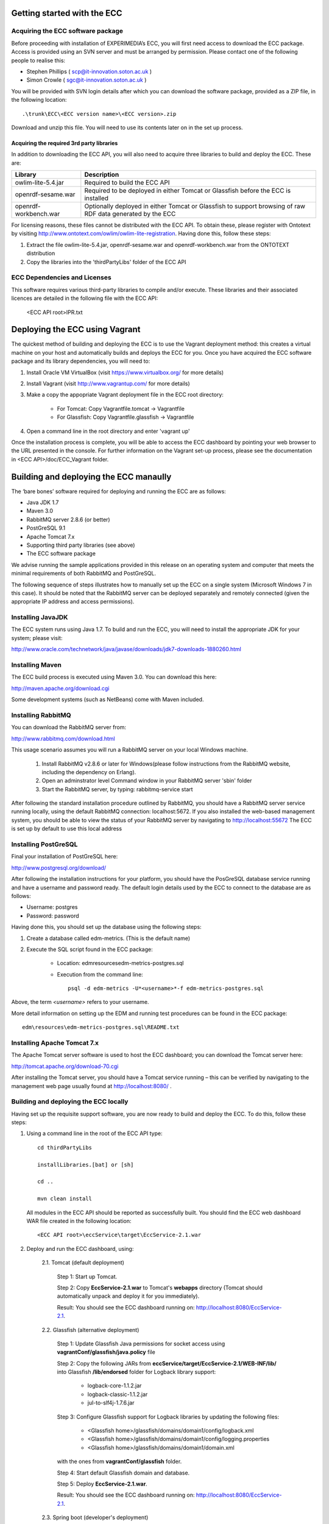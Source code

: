Getting started with the ECC
============================

Acquiring the ECC software package
----------------------------------

Before proceeding with installation of EXPERIMEDIA’s ECC, you will first need access to download the ECC package. Access is provided using an SVN server and must be arranged by permission. Please contact one of the following people to realise this:

*   Stephen Phillips (
    `scp@it-innovation.soton.ac.uk <mailto:scp@it-innovation.soton.ac.uk>`_
    )



*   Simon Crowle (
    `sgc@it-innovation.soton.ac.uk <mailto:sgc@it-innovation.soton.ac.uk>`_
    )



You will be provided with SVN login details after which you can download the software package, provided as a ZIP file, in the following location::

	.\trunk\ECC\<ECC version name>\<ECC version>.zip

Download and unzip this file. You will need to use its contents later on in the set up process.


Acquiring the required 3rd party libraries
``````````````````````````````````````````
In addition to downloading the ECC API, you will also need to acquire three libraries to build and deploy the ECC. These are:

===================== ==========================================================================================================
Library               Description
===================== ==========================================================================================================
owlim-lite-5.4.jar    Required to build the ECC API
openrdf-sesame.war    Required to be deployed in either Tomcat or Glassfish before the ECC is installed
openrdf-workbench.war Optionally deployed in either Tomcat or Glassfish to support browsing of raw RDF data generated by the ECC
===================== ==========================================================================================================

For licensing reasons, these files cannot be distributed with the ECC API. To obtain these, please register with Ontotext by visiting http://www.ontotext.com/owlim/owlim-lite-registration. Having done this, follow these steps:

1. Extract the file owlim-lite-5.4.jar, openrdf-sesame.war and openrdf-workbench.war from the ONTOTEXT distribution

2. Copy the libraries into the 'thirdPartyLibs' folder of the ECC API


ECC Dependencies and Licenses
-----------------------------

This software requires various third-party libraries to compile and/or execute. These libraries and their associated licences are detailed in the following file with the ECC API:

	<ECC API root>\IPR.txt


Deploying the ECC using Vagrant
===============================

The quickest method of building and deploying the ECC is to use the Vagrant deployment method: this creates a virtual machine on your host and automatically builds and deploys the ECC for you. Once you have acquired the ECC software package and its library dependencies, you will need to:

1. Install Oracle VM VirtualBox (visit https://www.virtualbox.org/ for more details)

2. Install Vagrant (visit http://www.vagrantup.com/ for more details)

3. Make a copy the appopriate Vagrant deployment file in the ECC root directory:

	- For Tomcat: Copy Vagrantfile.tomcat -> Vagrantfile
	- For Glassfish: Copy Vagrantfile.glassfish -> Vagrantfile
	
4. Open a command line in the root directory and enter 'vagrant up'

Once the installation process is complete, you will be able to access the ECC dashboard by pointing your web browser to the URL presented in the console. For further information on the Vagrant set-up process, please see the documentation in <ECC API>/doc/ECC_Vagrant folder.


Building and deploying the ECC manaully
=======================================

The ‘bare bones’ software required for deploying and running the ECC are as follows:

*   Java JDK 1.7
*   Maven 3.0
*   RabbitMQ server 2.8.6 (or better)
*   PostGreSQL 9.1
*   Apache Tomcat 7.x
*   Supporting third party libraries (see above)
*   The ECC software package

We advise running the sample applications provided in this release on an operating system and computer that meets the minimal requirements of both RabbitMQ and PostGreSQL.

The following sequence of steps illustrates how to manually set up the ECC on a single system (Microsoft Windows 7 in this case).
It should be noted that the RabbitMQ server can be deployed separately and remotely connected (given the appropriate IP address and access permissions).


Installing JavaJDK
------------------

The ECC system runs using Java 1.7. To build and run the ECC, you will need to install the appropriate JDK
for your system; please visit:

`http://www.oracle.com/technetwork/java/javase/downloads/jdk7-downloads-1880260.html <http://www.oracle.com/technetwork/java/javase/downloads/jdk7-downloads-1880260.html>`_


Installing Maven
----------------

The ECC build process is executed using Maven 3.0. You can download this here:

`http://maven.apache.org/download.cgi <http://maven.apache.org/download.cgi>`_

Some development systems (such as NetBeans) come with Maven included.


Installing RabbitMQ
-------------------

You can download the RabbitMQ server from:

`http://www.rabbitmq.com/download.html <http://www.rabbitmq.com/download.html>`_

This usage scenario assumes you will run a RabbitMQ server on your local Windows machine.

     1. Install RabbitMQ v2.8.6 or later for Windows(please follow instructions from the RabbitMQ website, including the dependency on Erlang).

     2. Open an adminstrator level Command window in your RabbitMQ server 'sbin' folder

     3. Start the RabbitMQ server, by typing: rabbitmq-service start


After following the standard installation procedure outlined by RabbitMQ, you should have a RabbitMQ server service running locally, using the default RabbitMQ connection:
localhost:5672. If you also installed the web-based management system, you should be able to view the status of your RabbitMQ server by navigating to
`http://localhost:55672 <http://localhost:55672>`_  The ECC is set up by default to use this local address


Installing PostGreSQL
---------------------

Final your installation of PostGreSQL here:

`http://www.postgresql.org/download/ <http://www.postgresql.org/download/>`_

After following the installation instructions for your platform,
you should have the PosGreSQL database service running and have a username and password ready.
The default login details used by the ECC to connect to the database are as follows:

*   Username: postgres
*   Password: password

Having done this, you should set up the database using the following steps:


#.  Create a database called edm-metrics. (This is the default name)

#.  Execute the SQL script found in the ECC package:

      *   Location: edm\resources\edm-metrics-postgres.sql
      *   Execution from the command line::

			psql -d edm-metrics -U*<username>*-f edm-metrics-postgres.sql


Above, the term *<username>* refers to your username.

More detail information on setting up the EDM and running test procedures can be found in the ECC package::

		edm\resources\edm-metrics-postgres.sql\README.txt


Installing Apache Tomcat 7.x
----------------------------

The Apache Tomcat server software is used to host the ECC dashboard; you can download the Tomcat server here:

`http://tomcat.apache.org/download-70.cgi <http://tomcat.apache.org/download-70.cgi>`_

After installing the Tomcat server, you should have a Tomcat service running – this can be verified by navigating to the management web page usually found at
`http://localhost:8080/ <http://localhost:8080/>`_ .


Building and deploying the ECC locally
--------------------------------------

Having set up the requisite support software, you are now ready to build and deploy the ECC. To do this,
follow these steps:

1. Using a command line in the root of the ECC API type::

	cd thirdPartyLibs

	installLibraries.[bat] or [sh]

	cd ..

	mvn clean install



 All modules in the ECC API should be reported as successfully built. You should find the ECC web dashboard WAR file created in the following location::

		<ECC API root>\eccService\target\EccService-2.1.war


2. Deploy and run the ECC dashboard, using:

	2.1. Tomcat (default deployment)

	    Step 1: Start up Tomcat.

	    Step 2: Copy **EccService-2.1.war** to Tomcat's **webapps** directory (Tomcat should automatically unpack and deploy it for you immediately).

	    Result: You should see the ECC dashboard running on: http://localhost:8080/EccService-2.1.

	2.2. Glassfish (alternative deployment)

		Step 1: Update Glassfish Java permissions for socket access using **vagrantConf/glassfish/java.policy** file

		Step 2: Copy the following JARs from **eccService/target/EccService-2.1/WEB-INF/lib/** into Glassfish **/lib/endorsed** folder for Logback library support:

			* logback-core-1.1.2.jar
			* logback-classic-1.1.2.jar
			* jul-to-slf4j-1.7.6.jar

		Step 3: Configure Glassfish support for Logback libraries by updating the following files:

			* <Glassfish home>/glassfish/domains/domain1/config/logback.xml
			* <Glassfish home>/glassfish/domains/domain1/config/logging.properties
			* <Glassfish home>/glassfish/domains/domain1/domain.xml

		with the ones from **vagrantConf/glassfish** folder.

		Step 4: Start default Glassfish domain and database.

		Step 5: Deploy **EccService-2.1.war**.

		Result: You should see the ECC dashboard running on: http://localhost:8080/EccService-2.1.

	2.3. Spring boot (developer's deployment)

		Step 1: Change into **eccService** folder.

		Step 2: Run ``mvn spring:boot`` command.

		Result: ECC Dashboard deployed in build-in Tomcat on: http://localhost:8083/ECC (port and context configurable via ``server.port`` and ``server.context-path`` properties in **eccService/src/main/resources/application.properties** file).

	2.4. Vagrant (automatic deployment via virtual machines)

		Step 1: Install Vagrant (http://www.vagrantup.com) and Virtual Box (https://www.virtualbox.org)

		Step 2: Rename:

			* **<ECC API root>/Vagrantfile.tomcat** into **Vagrantfile** to deploy ECC in a virtual machine with Tomcat server.

			* **<ECC API root>/Vagrantfile.glassfish** into **Vagrantfile** to deploy ECC in a virtual machine with Glassfish server.

		Step 3: In **<ECC API root>** run ``vagrant up`` and wait for the script to finish.

		Result: You should see the ECC dashboard running on: http://localhost:8090/ECC.


3. If you deployed the Dashboard correctly, you should see ECC Service Configuration page in your browser:

 .. image:: images/dashboard_configuration.png
  :width: 100 %


You are now ready to configure ECC and start a new experiment. For further instructions please go to :doc:`Using the ECC Dashboard </mainContent/Using_the_dashboard>` section.